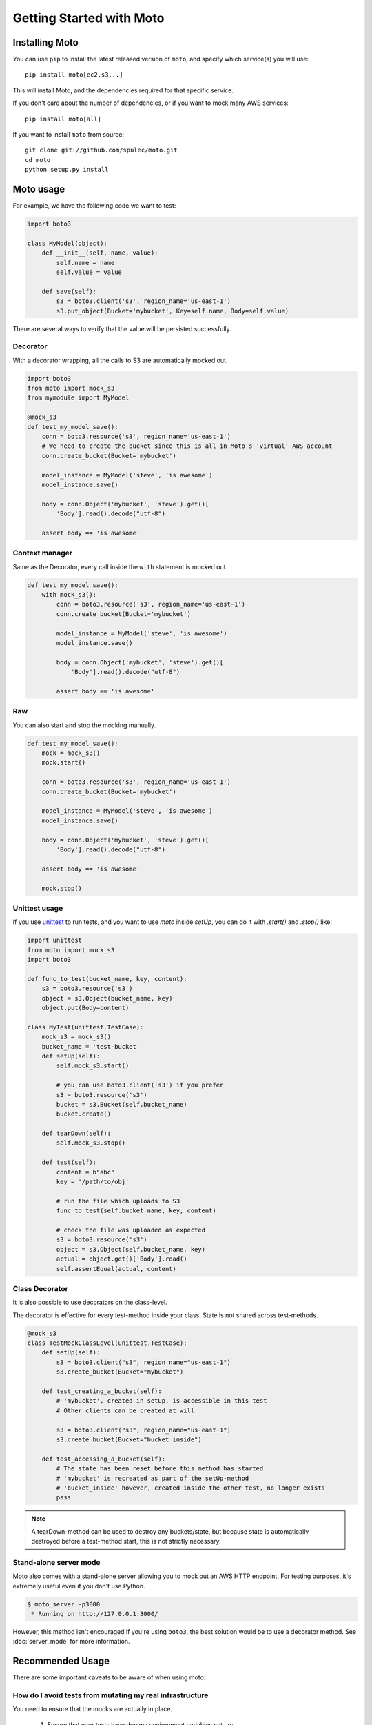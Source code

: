 .. _getting_started:

=========================
Getting Started with Moto
=========================

Installing Moto
---------------

You can use ``pip`` to install the latest released version of ``moto``, and specify which service(s) you will use::

    pip install moto[ec2,s3,..]

This will install Moto, and the dependencies required for that specific service.

If you don't care about the number of dependencies, or if you want to mock many AWS services::

    pip install moto[all]

If you want to install ``moto`` from source::

    git clone git://github.com/spulec/moto.git
    cd moto
    python setup.py install


Moto usage
----------

For example, we have the following code we want to test:

.. sourcecode:: python

    import boto3

    class MyModel(object):
        def __init__(self, name, value):
            self.name = name
            self.value = value

        def save(self):
            s3 = boto3.client('s3', region_name='us-east-1')
            s3.put_object(Bucket='mybucket', Key=self.name, Body=self.value)

There are several ways to verify that the value will be persisted successfully.

Decorator
~~~~~~~~~

With a decorator wrapping, all the calls to S3 are automatically mocked out.

.. sourcecode:: python

    import boto3
    from moto import mock_s3
    from mymodule import MyModel

    @mock_s3
    def test_my_model_save():
        conn = boto3.resource('s3', region_name='us-east-1')
        # We need to create the bucket since this is all in Moto's 'virtual' AWS account
        conn.create_bucket(Bucket='mybucket')

        model_instance = MyModel('steve', 'is awesome')
        model_instance.save()

        body = conn.Object('mybucket', 'steve').get()[
            'Body'].read().decode("utf-8")

        assert body == 'is awesome'

Context manager
~~~~~~~~~~~~~~~

Same as the Decorator, every call inside the ``with`` statement is mocked out.

.. sourcecode:: python

    def test_my_model_save():
        with mock_s3():
            conn = boto3.resource('s3', region_name='us-east-1')
            conn.create_bucket(Bucket='mybucket')

            model_instance = MyModel('steve', 'is awesome')
            model_instance.save()

            body = conn.Object('mybucket', 'steve').get()[
                'Body'].read().decode("utf-8")

            assert body == 'is awesome'

Raw
~~~

You can also start and stop the mocking manually.

.. sourcecode:: python

    def test_my_model_save():
        mock = mock_s3()
        mock.start()

        conn = boto3.resource('s3', region_name='us-east-1')
        conn.create_bucket(Bucket='mybucket')

        model_instance = MyModel('steve', 'is awesome')
        model_instance.save()

        body = conn.Object('mybucket', 'steve').get()[
            'Body'].read().decode("utf-8")

        assert body == 'is awesome'

        mock.stop()

Unittest usage
~~~~~~~~~~~~~~

If you use `unittest`_ to run tests, and you want to use `moto` inside `setUp`, you can do it with `.start()` and `.stop()` like:

.. sourcecode:: python

    import unittest
    from moto import mock_s3
    import boto3

    def func_to_test(bucket_name, key, content):
        s3 = boto3.resource('s3')
        object = s3.Object(bucket_name, key)
        object.put(Body=content)

    class MyTest(unittest.TestCase):
        mock_s3 = mock_s3()
        bucket_name = 'test-bucket'
        def setUp(self):
            self.mock_s3.start()

            # you can use boto3.client('s3') if you prefer
            s3 = boto3.resource('s3')
            bucket = s3.Bucket(self.bucket_name)
            bucket.create()

        def tearDown(self):
            self.mock_s3.stop()

        def test(self):
            content = b"abc"
            key = '/path/to/obj'

            # run the file which uploads to S3
            func_to_test(self.bucket_name, key, content)

            # check the file was uploaded as expected
            s3 = boto3.resource('s3')
            object = s3.Object(self.bucket_name, key)
            actual = object.get()['Body'].read()
            self.assertEqual(actual, content)

Class Decorator
~~~~~~~~~~~~~~~~~

It is also possible to use decorators on the class-level.

The decorator is effective for every test-method inside your class. State is not shared across test-methods.

.. sourcecode:: python

    @mock_s3
    class TestMockClassLevel(unittest.TestCase):
        def setUp(self):
            s3 = boto3.client("s3", region_name="us-east-1")
            s3.create_bucket(Bucket="mybucket")

        def test_creating_a_bucket(self):
            # 'mybucket', created in setUp, is accessible in this test
            # Other clients can be created at will

            s3 = boto3.client("s3", region_name="us-east-1")
            s3.create_bucket(Bucket="bucket_inside")

        def test_accessing_a_bucket(self):
            # The state has been reset before this method has started
            # 'mybucket' is recreated as part of the setUp-method
            # 'bucket_inside' however, created inside the other test, no longer exists
            pass

.. note:: A tearDown-method can be used to destroy any buckets/state, but because state is automatically destroyed before a test-method start, this is not strictly necessary.

Stand-alone server mode
~~~~~~~~~~~~~~~~~~~~~~~

Moto also comes with a stand-alone server allowing you to mock out an AWS HTTP endpoint. For testing purposes, it's extremely useful even if you don't use Python.

.. sourcecode:: bash

    $ moto_server -p3000
     * Running on http://127.0.0.1:3000/

However, this method isn't encouraged if you're using ``boto3``, the best solution would be to use a decorator method.
See :doc:`server_mode` for more information.

Recommended Usage
-----------------
There are some important caveats to be aware of when using moto:

How do I avoid tests from mutating my real infrastructure
~~~~~~~~~~~~~~~~~~~~~~~~~~~~~~~~~~~~~~~~~~~~~~~~~~~~~~~~~
You need to ensure that the mocks are actually in place.

 #. Ensure that your tests have dummy environment variables set up:

    .. sourcecode:: bash

        export AWS_ACCESS_KEY_ID='testing'
        export AWS_SECRET_ACCESS_KEY='testing'
        export AWS_SECURITY_TOKEN='testing'
        export AWS_SESSION_TOKEN='testing'
        export AWS_DEFAULT_REGION='us-east-1'

 #. **VERY IMPORTANT**: ensure that you have your mocks set up *BEFORE* your `boto3` client is established.
    This can typically happen if you import a module that has a `boto3` client instantiated outside of a function.
    See the pesky imports section below on how to work around this.

.. note:: By default, the region must be one supported by AWS, see :ref:`Can I mock the default AWS region?` for how to change this.

Example on usage
~~~~~~~~~~~~~~~~
If you are a user of `pytest`_, you can leverage `pytest fixtures`_ to help set up your mocks and other AWS resources that you would need.

Here is an example:

.. sourcecode:: python

    @pytest.fixture(scope='function')
    def aws_credentials():
        """Mocked AWS Credentials for moto."""
        os.environ['AWS_ACCESS_KEY_ID'] = 'testing'
        os.environ['AWS_SECRET_ACCESS_KEY'] = 'testing'
        os.environ['AWS_SECURITY_TOKEN'] = 'testing'
        os.environ['AWS_SESSION_TOKEN'] = 'testing'
        os.environ['AWS_DEFAULT_REGION'] = 'us-east-1'

    @pytest.fixture(scope='function')
    def s3(aws_credentials):
        with mock_s3():
            yield boto3.client('s3', region_name='us-east-1')


In the code sample above, all of the AWS/mocked fixtures take in a parameter of `aws_credentials`,
which sets the proper fake environment variables. The fake environment variables are used so that `botocore` doesn't try to locate real
credentials on your system.

Next, once you need to do anything with the mocked AWS environment, do something like:

.. sourcecode:: python

    def test_create_bucket(s3):
        # s3 is a fixture defined above that yields a boto3 s3 client.
        # Feel free to instantiate another boto3 S3 client -- Keep note of the region though.
        s3.create_bucket(Bucket="somebucket")

        result = s3.list_buckets()
        assert len(result['Buckets']) == 1
        assert result['Buckets'][0]['Name'] == 'somebucket'

What about those pesky imports
~~~~~~~~~~~~~~~~~~~~~~~~~~~~~~
Recall earlier, it was mentioned that mocks should be established __BEFORE__ the clients are set up. One way
to avoid import issues is to make use of local Python imports -- i.e. import the module inside of the unit
test you want to run vs. importing at the top of the file.

Example:

.. sourcecode:: python

    def test_something(s3):
        from some.package.that.does.something.with.s3 import some_func # <-- Local import for unit test
        # ^^ Importing here ensures that the mock has been established.

        some_func()  # The mock has been established from the "s3" pytest fixture, so this function that uses
                     # a package-level S3 client will properly use the mock and not reach out to AWS.

Patching the client or resource
~~~~~~~~~~~~~~~~~~~~~~~~~~~~~~~~

If it is not possible to rearrange imports, we can patch the boto3-client or resource after the mock has started. See the following code sample:

.. sourcecode:: python

    # The client can come from an import, an __init__-file, wherever..
    client = boto3.client("s3")
    s3 = boto3.resource("s3")

    @mock_s3
    def test_mock_works_with_client_or_resource_created_outside():
        from moto.core import patch_client, patch_resource
        patch_client(outside_client)
        patch_resource(s3)

        assert client.list_buckets()["Buckets"] == []

        assert list(s3.buckets.all()) == []

This will ensure that the boto3 requests are still mocked.

Other caveats
~~~~~~~~~~~~~
For Tox, Travis CI, and other build systems, you might need to also perform a `touch ~/.aws/credentials`
command before running the tests. As long as that file is present (empty preferably) and the environment
variables above are set, you should be good to go.

.. _unittest: https://docs.python.org/3/library/unittest.html
.. _pytest: https://pytest.org/en/latest/
.. _pytest fixtures: https://pytest.org/en/latest/fixture.html#fixture